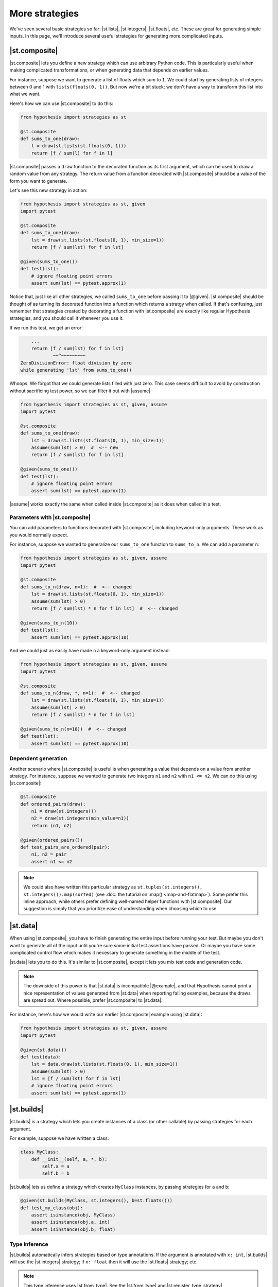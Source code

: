 More strategies
===============

We've seen several basic strategies so far: |st.lists|, |st.integers|, |st.floats|, etc. These are great for generating simple inputs. In this page, we'll introduce several useful strategies for generating more complicated inputs.

|st.composite|
--------------

|st.composite| lets you define a new strategy which can use arbitrary Python code. This is particularly useful when making complicated transformations, or when generating data that depends on earlier values.

For instance, suppose we want to generate a list of floats which sum to ``1``. We could start by generating lists of integers between 0 and 1 with ``lists(floats(0, 1))``. But now we're a bit stuck; we don't have a way to transform this list into what we want.

Here's how we can use |st.composite| to do this:

.. code-block:: python

    from hypothesis import strategies as st

    @st.composite
    def sums_to_one(draw):
        l = draw(st.lists(st.floats(0, 1)))
        return [f / sum(l) for f in l]

|st.composite| passes a ``draw`` function to the decorated function as its first argument, which can be used to draw a random value from any strategy. The return value from a function decorated with |st.composite| should be a value of the form you want to generate.

Let's see this new strategy in action:

.. code-block:: python

    from hypothesis import strategies as st, given
    import pytest

    @st.composite
    def sums_to_one(draw):
        lst = draw(st.lists(st.floats(0, 1), min_size=1))
        return [f / sum(lst) for f in lst]

    @given(sums_to_one())
    def test(lst):
        # ignore floating point errors
        assert sum(lst) == pytest.approx(1)

Notice that, just like all other strategies, we called ``sums_to_one`` before passing it to |@given|. |st.composite| should be thought of as turning its decorated function into a function which returns a stratgy when called. If that's confusing, just remember that strategies created by decorating a function with |st.composite| are exactly like regular Hypothesis strategies, and you should call it whenever you use it.

If we run this test, we get an error:

.. code-block:: none

        ...
        return [f / sum(lst) for f in lst]
                ~~^~~~~~~~~~
    ZeroDivisionError: float division by zero
    while generating 'lst' from sums_to_one()

Whoops. We forgot that we could generate lists filled with just zero. This case seems difficult to avoid by construction without sacrificing test power, so we can filter it out with |assume|:

.. code-block:: python

    from hypothesis import strategies as st, given, assume
    import pytest

    @st.composite
    def sums_to_one(draw):
        lst = draw(st.lists(st.floats(0, 1), min_size=1))
        assume(sum(lst) > 0)  #  <-- new
        return [f / sum(lst) for f in lst]

    @given(sums_to_one())
    def test(lst):
        # ignore floating point errors
        assert sum(lst) == pytest.approx(1)

|assume| works exactly the same when called inside |st.composite| as it does when called in a test.

Parameters with |st.composite|
~~~~~~~~~~~~~~~~~~~~~~~~~~~~~~

You can add parameters to functions decorated with |st.composite|, including keyword-only arguments. These work as you would normally expect.

For instance, suppose we wanted to generalize our ``sums_to_one`` function to ``sums_to_n``. We can add a parameter ``n``:

.. code-block:: python

    from hypothesis import strategies as st, given, assume
    import pytest

    @st.composite
    def sums_to_n(draw, n=1):  #  <-- changed
        lst = draw(st.lists(st.floats(0, 1), min_size=1))
        assume(sum(lst) > 0)
        return [f / sum(lst) * n for f in lst]  #  <-- changed

    @given(sums_to_n(10))
    def test(lst):
        assert sum(lst) == pytest.approx(10)

And we could just as easily have made ``n`` a keyword-only argument instead:

.. code-block:: python

    from hypothesis import strategies as st, given, assume
    import pytest

    @st.composite
    def sums_to_n(draw, *, n=1):  #  <-- changed
        lst = draw(st.lists(st.floats(0, 1), min_size=1))
        assume(sum(lst) > 0)
        return [f / sum(lst) * n for f in lst]

    @given(sums_to_n(n=10))  #  <-- changed
    def test(lst):
        assert sum(lst) == pytest.approx(10)

Dependent generation
~~~~~~~~~~~~~~~~~~~~

Another scenario where |st.composite| is useful is when generating a value that depends on a value from another strategy. For instance, suppose we wanted to generate two integers ``n1`` and ``n2`` with ``n1 <= n2``. We can do this using |st.composite|:

.. code-block:: python

    @st.composite
    def ordered_pairs(draw):
        n1 = draw(st.integers())
        n2 = draw(st.integers(min_value=n1))
        return (n1, n2)

    @given(ordered_pairs())
    def test_pairs_are_ordered(pair):
        n1, n2 = pair
        assert n1 <= n2


.. note::

    We could also have written this particular strategy as ``st.tuples(st.integers(), st.integers()).map(sorted)`` (see :doc:`the tutorial on .map() <map-and-flatmap>`). Some prefer this inline approach, while others prefer defining well-named helper functions with |st.composite|. Our suggestion is simply that you prioritize ease of understanding when choosing which to use.

|st.data|
---------

When using |st.composite|, you have to finish generating the entire input before running your test. But maybe you don't want to generate all of the input until you're sure some initial test assertions have passed. Or maybe you have some complicated control flow which makes it necessary to generate something in the middle of the test.

|st.data| lets you to do this. It's similar to |st.composite|, except it lets you mix test code and generation code.

.. note::

    The downside of this power is that |st.data| is incompatible |@example|, and that Hypothesis cannot print a nice representation of values generated from |st.data| when reporting failing examples, because the draws are spread out. Where possible, prefer |st.composite| to |st.data|.

For instance, here's how we would write our earlier |st.composite| example using |st.data|:

.. code-block:: python

    from hypothesis import strategies as st, given, assume
    import pytest

    @given(st.data())
    def test(data):
        lst = data.draw(st.lists(st.floats(0, 1), min_size=1))
        assume(sum(lst) > 0)
        lst = [f / sum(lst) for f in lst]
        # ignore floating point errors
        assert sum(lst) == pytest.approx(1)

|st.builds|
-----------

|st.builds| is a strategy which lets you create instances of a class (or other callable) by passing strategies for each argument.

For example, suppose we have written a class:

.. code-block:: python

    class MyClass:
        def __init__(self, a, *, b):
            self.a = a
            self.b = b

|st.builds| lets us define a strategy which creates ``MyClass`` instances, by passing strategies for ``a`` and ``b``:

.. code-block:: python

    @given(st.builds(MyClass, st.integers(), b=st.floats()))
    def test_my_class(obj):
        assert isinstance(obj, MyClass)
        assert isinstance(obj.a, int)
        assert isinstance(obj.b, float)

Type inference
~~~~~~~~~~~~~~

|st.builds| automatically infers strategies based on type annotations. If the argument is annotated with ``x: int``, |st.builds| will use the |st.integers| strategy; if ``x: float`` then it will use the |st.floats| strategy; etc.

.. note::

    This type inference uses |st.from_type|. See the |st.from_type| and |st.register_type_strategy| documentation for how to control type inference in Hypothesis.

.. code-block:: python

    class MyClass:
        def __init__(self, a: int, *, b: float):
            self.a = a
            self.b = b

    @given(st.builds(MyClass))
    def test_my_class(obj):
        assert isinstance(obj, MyClass)
        assert isinstance(obj.a, int)
        assert isinstance(obj.b, float)

You can still override the automatic inference if you want. For instance, we can change the ``b`` parameter to only generate positive floats, while still leaving ``a`` inferred:

.. code-block:: python

    class MyClass:
        def __init__(self, a: int, *, b: float):
            self.a = a
            self.b = b

    # changed
    @given(st.builds(MyClass, b=st.floats(min_value=0.0)))
    def test_my_class(obj):
        assert isinstance(obj, MyClass)
        assert isinstance(obj.a, int)
        assert isinstance(obj.b, float)
        # added
        assert obj.b > 0.0

This type inference also works for |dataclasses| and :pypi:`attrs` classes.

|st.recursive|
--------------

Sometimes the data you want to generate has a recursive definition. e.g. if you wanted to generate JSON data, valid JSON is:

1. Any float, any boolean, any unicode string.
2. Any list of valid JSON data
3. Any dictionary mapping unicode strings to valid JSON data.

The problem is that you cannot call a strategy recursively and expect it to not just blow up and eat all your memory.  The other problem here is that not all unicode strings display consistently on different machines, so we'll restrict them in our doctest.

The way Hypothesis handles this is with the :func:`~hypothesis.strategies.recursive` strategy which you pass in a base case and a function that, given a strategy for your data type, returns a new strategy for it. So for example:

.. code-block:: pycon

    >>> from string import printable
    ... from pprint import pprint
    >>> json = recursive(
    ...     none() | booleans() | floats() | text(printable),
    ...     lambda children: lists(children) | dictionaries(text(printable), children),
    ... )
    >>> pprint(json.example())
    [[1.175494351e-38, ']', 1.9, True, False, '.M}Xl', ''], True]
    >>> pprint(json.example())
    {'de(l': None,
     'nK': {'(Rt)': None,
            '+hoZh1YU]gy8': True,
            '8z]EIFA06^li^': 'LFE{Q',
            '9,': 'l{cA=/'}}

That is, we start with our leaf data and then we augment it by allowing lists and dictionaries of anything we can generate as JSON data.

The size control of this works by limiting the maximum number of values that can be drawn from the base strategy. So for example if we wanted to only generate really small JSON we could do this as:

.. code-block:: pycon

    >>> small_lists = recursive(booleans(), lists, max_leaves=5)
    >>> small_lists.example()
    True
    >>> small_lists.example()
    [False]
